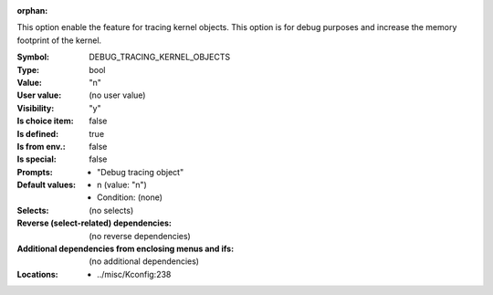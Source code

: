 :orphan:

.. title:: DEBUG_TRACING_KERNEL_OBJECTS

.. option:: CONFIG_DEBUG_TRACING_KERNEL_OBJECTS:
.. _CONFIG_DEBUG_TRACING_KERNEL_OBJECTS:

This option enable the feature for tracing kernel objects. This option
is for debug purposes and increase the memory footprint of the kernel.



:Symbol:           DEBUG_TRACING_KERNEL_OBJECTS
:Type:             bool
:Value:            "n"
:User value:       (no user value)
:Visibility:       "y"
:Is choice item:   false
:Is defined:       true
:Is from env.:     false
:Is special:       false
:Prompts:

 *  "Debug tracing object"
:Default values:

 *  n (value: "n")
 *   Condition: (none)
:Selects:
 (no selects)
:Reverse (select-related) dependencies:
 (no reverse dependencies)
:Additional dependencies from enclosing menus and ifs:
 (no additional dependencies)
:Locations:
 * ../misc/Kconfig:238